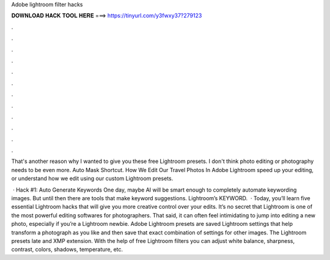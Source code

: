 Adobe lightroom filter hacks



𝐃𝐎𝐖𝐍𝐋𝐎𝐀𝐃 𝐇𝐀𝐂𝐊 𝐓𝐎𝐎𝐋 𝐇𝐄𝐑𝐄 ===> https://tinyurl.com/y3fwxy37?279123



.



.



.



.



.



.



.



.



.



.



.



.

That's another reason why I wanted to give you these free Lightroom presets. I don't think photo editing or photography needs to be even more. Auto Mask Shortcut. How We Edit Our Travel Photos In Adobe Lightroom speed up your editing, or understand how we edit using our custom Lightroom presets.

 · Hack #1: Auto Generate Keywords One day, maybe AI will be smart enough to completely automate keywording images. But until then there are tools that make keyword suggestions. Lightroom’s KEYWORD.  · Today, you’ll learn five essential Lightroom hacks that will give you more creative control over your edits. It’s no secret that Lightroom is one of the most powerful editing softwares for photographers. That said, it can often feel intimidating to jump into editing a new photo, especially if you’re a Lightroom newbie. Adobe Lightroom presets are saved Lightroom settings that help transform a photograph as you like and then save that exact combination of settings for other images. The Lightroom presets late and XMP extension. With the help of free Lightroom filters you can adjust white balance, sharpness, contrast, colors, shadows, temperature, etc.
